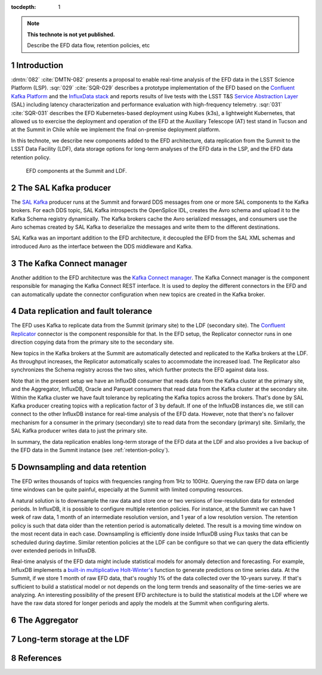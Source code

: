 ..
  Technote content.

  See https://developer.lsst.io/restructuredtext/style.html
  for a guide to reStructuredText writing.

  Do not put the title, authors or other metadata in this document;
  those are automatically added.

  Use the following syntax for sections:

  Sections
  ========

  and

  Subsections
  -----------

  and

  Subsubsections
  ^^^^^^^^^^^^^^

  To add images, add the image file (png, svg or jpeg preferred) to the
  _static/ directory. The reST syntax for adding the image is

  .. figure:: /_static/filename.ext
     :name: fig-label

     Caption text.

   Run: ``make html`` and ``open _build/html/index.html`` to preview your work.
   See the README at https://github.com/lsst-sqre/lsst-technote-bootstrap or
   this repo's README for more info.

   Feel free to delete this instructional comment.

:tocdepth: 1

.. Please do not modify tocdepth; will be fixed when a new Sphinx theme is shipped.

.. sectnum::

.. TODO: Delete the note below before merging new content to the master branch.

.. note::

   **This technote is not yet published.**

   Describe the EFD data flow, retention policies, etc

Introduction
============
:dmtn:`082` :cite:`DMTN-082` presents a proposal to enable real-time analysis of the EFD data in the LSST Science Platform (LSP). :sqr:`029` :cite:`SQR-029` describes a prototype implementation of the EFD based on the `Confluent Kafka Platform`_  and the `InfluxData stack`_ and reports results of live tests with the LSST T&S `Service Abstraction Layer`_ (SAL) including latency characterization and performance evaluation with high-frequency telemetry. :sqr:`031` :cite:`SQR-031` describes the EFD Kubernetes-based deployment using Kubes (k3s), a lightweight Kubernetes, that allowed us to exercise the deployment and operation of the EFD at the Auxiliary Telescope (AT) test stand in Tucson and at the Summit in Chile while we implement the final on-premise deployment platform.

In this technote, we describe new components added to the EFD architecture, data replication from the Summit to the LSST Data Facility (LDF), data storage options for long-term analyses of the EFD data in the LSP, and the EFD data retention policy.


.. figure:: /_static/efd_data_flow.png
   :name: EFD data flow
   :target: _static/efd_data_flow.png

   EFD components at the Summit and LDF.


The SAL Kafka producer
======================

The `SAL Kafka`_ producer runs at the Summit and forward DDS messages from one or more SAL components to the Kafka brokers.  For each DDS topic, SAL Kafka introspects the OpenSplice IDL, creates the Avro schema and upload it to the Kafka Schema registry dynamically. The Kafka brokers cache the Avro serialized messages, and consumers use the Avro schemas created by SAL Kafka to deserialize the messages and write them to the different destinations.

SAL Kafka was an important addition to the EFD architecture, it decoupled the EFD from the SAL XML schemas and introduced Avro as the interface between the DDS middleware and Kafka.

The Kafka Connect manager
=========================

Another addition to the EFD architecture was the `Kafka Connect manager`_. The Kafka Connect manager is the component responsible for managing the Kafka Connect REST interface. It is used to deploy the different connectors in the EFD and can automatically update the connector configuration when new topics are created in the Kafka broker.


Data replication and fault tolerance
====================================

The EFD uses Kafka to replicate data from the Summit (primary site) to the LDF (secondary site). The `Confluent Replicator`_ connector is the component responsible for that. In the EFD setup, the Replicator connector runs in one direction copying data from the primary site to the secondary site.

New topics in the Kafka brokers at the Summit are automatically detected and replicated to the Kafka brokers at the LDF. As throughput increases, the Replicator automatically scales to accommodate the increased load. The Replicator also synchronizes the Schema registry across the two sites, which further protects the EFD against data loss.

Note that in the present setup we have an InfluxDB consumer that reads data from the Kafka cluster at the primary site, and the Aggregator, InfluxDB, Oracle and Parquet consumers that read data from the Kafka cluster at the secondary site. Within the Kafka cluster we have fault tolerance by replicating the Kafka topics across the brokers. That's done by SAL Kafka producer creating topics with a replication factor of 3 by default. If one of the InfluxDB instances die, we still can connect to the other InfluxDB instance for real-time analysis of the EFD data. However, note that there's no failover mechanism for a consumer in the primary (secondary) site to read data from the secondary (primary) site. Similarly, the SAL Kafka producer writes data to just the primary site.

In summary, the data replication enables long-term storage of the EFD data at the LDF and also provides a live backup of the EFD data in the Summit instance (see :ref:`retention-policy`).


.. _retention-policy:
Downsampling and data retention
===============================

The EFD writes thousands of topics with frequencies ranging from 1Hz to 100Hz. Querying the raw EFD data on large time windows can be quite painful, especially at the Summit with limited computing resources.

A natural solution is to downsample the raw data and store one or two versions of low-resolution data for extended periods. In InfluxDB, it is possible to configure multiple retention policies. For instance, at the Summit we can have 1 week of raw data, 1 month of an intermediate resolution version, and 1 year of a low resolution version. The retention policy is such that data older than the retention period is automatically deleted. The result is a moving time window on the most recent data in each case. Downsampling is efficiently done inside InfluxDB using Flux tasks that can be scheduled during daytime.  Similar retention policies at the LDF can be configure so that we can query the data efficiently over extended periods in InlfuxDB.

Real-time analysis of the EFD data might include statistical models for anomaly detection and forecasting. For example, InfluxDB implements a `built-in multiplicative Holt-Winter's <https://www.influxdata.com/blog/how-to-use-influxdbs-holt-winters-function-for-predictions/>`_ function to generate predictions on time series data. At the Summit, if we store 1 month of raw EFD data, that's roughly 1% of the data collected over the 10-years survey. If that's sufficient to build a statistical model or not depends on the long term trends and seasonality of the time-series we are analyzing. An interesting possibility of the present EFD architecture is to build the statistical models at the LDF where we have the raw data stored for longer periods and apply the models at the Summit when configuring alerts.


The Aggregator
==============

Long-term storage at the LDF
============================


References
==========

.. Make in-text citations with: :cite:`bibkey`.

.. bibliography:: local.bib lsstbib/books.bib lsstbib/lsst.bib lsstbib/lsst-dm.bib lsstbib/refs.bib lsstbib/refs_ads.bib
   :style: lsst_aa


.. _InfluxData: https://www.influxdata.com/
.. _Confluent Kafka Platform: https://www.confluent.io/
.. _Service Abstraction Layer: https://docushare.lsstcorp.org/docushare/dsweb/Get/Document-21527
.. _SAL Kafka: https://ts-salkafka.lsst.io/
.. _Kafka Connect manager: https://kafka-connect-manager.lsst.io/
.. _Confluent Replicator:
.. _InfluxData stack: https://docs.influxdata.com/influxdb/v1.7/
.. _Chronograf: https://docs.influxdata.com/chronograf/v1.7/
.. _Kapacitor: https://docs.influxdata.com/kapacitor/v1.5/
